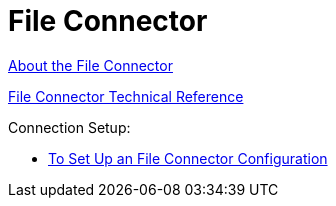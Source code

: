 = File Connector


link:/connectors/file-about-the-file-connector[About the File Connector]

link:/connectors/file-documentation[File Connector Technical Reference]

Connection Setup:

* link:/connectors/file-to-set-up-a-file-connector-config[To Set Up an File Connector Configuration]

//* link:/connectors/ftp-about-matchers[About Matchers]
//* link:/connectors/common-to-perform-basic-file-operations[To Perform Basic File Operations]
